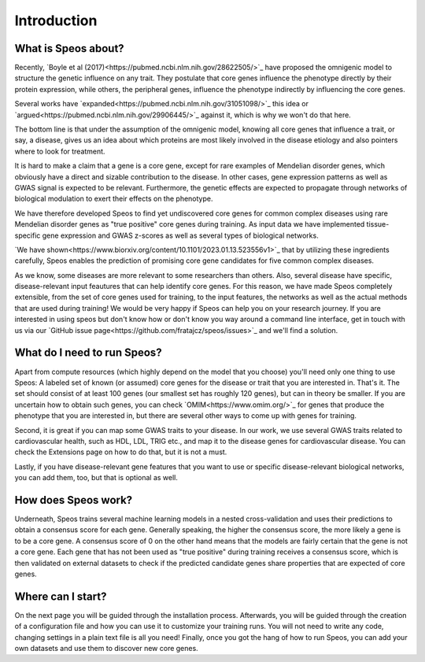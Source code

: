Introduction
============

What is Speos about?
--------------------

Recently, `Boyle et al (2017)<https://pubmed.ncbi.nlm.nih.gov/28622505/>`_ have proposed the omnigenic model to structure the genetic influence on any trait. They postulate that core genes influence the phenotype directly by their protein expression, while others, the peripheral genes, influence the phenotype indirectly by influencing the core genes.

Several works have `expanded<https://pubmed.ncbi.nlm.nih.gov/31051098/>`_ this idea or `argued<https://pubmed.ncbi.nlm.nih.gov/29906445/>`_ against it, which is why we won't do that here.

The bottom line is that under the assumption of the omnigenic model, knowing all core genes that influence a trait, or say, a disease, gives us an idea about which proteins are most likely involved in the disease etiology and also pointers where to look for treatment.

It is hard to make a claim that a gene is a core gene, except for rare examples of Mendelian disorder genes, which obviously have a direct and sizable contribution to the disease. In other cases, gene expression patterns as well as GWAS signal is expected to be relevant. Furthermore, the genetic effects are expected to propagate through networks of biological modulation to exert their effects on the phenotype.

We have therefore developed Speos to find yet undiscovered core genes for common complex diseases using rare Mendelian disorder genes as "true positive" core genes during training.
As input data we have implemented tissue-specific gene expression and GWAS z-scores as well as several types of biological networks. 

`We have shown<https://www.biorxiv.org/content/10.1101/2023.01.13.523556v1>`_ that by utilizing these ingredients carefully, Speos enables the prediction of promising core gene candidates for five common complex diseases.

As we know, some diseases are more relevant to some researchers than others. Also, several disease have specific, disease-relevant input feautures that can help identify core genes. 
For this reason, we have made Speos completely extensible, from the set of core genes used for training, to the input features, the networks as well as the actual methods that are used during training!
We would be very happy if Speos can help you on your research journey. If you are interested in using speos but don't know how or don't know you way around a command line interface, get in touch with us via our `GitHub issue page<https://github.com/fratajcz/speos/issues>`_ and we'll find a solution.

What do I need to run Speos?
----------------------------

Apart from compute resources (which highly depend on the model that you choose) you'll need only one thing to use Speos: A labeled set of known (or assumed) core genes for the disease or trait that you are interested in. That's it. The set should consist of at least 100 genes (our smallest set has roughly 120 genes), but can in theory be smaller. If you are uncertain how to obtain such genes, you can check `OMIM<https://www.omim.org/>`_ for genes that produce the phenotype that you are interested in, but there are several other ways to come up with genes for training.

Second, it is great if you can map some GWAS traits to your disease. In our work, we use several GWAS traits related to cardiovascular health, such as HDL, LDL, TRIG etc., and map it to the disease genes for cardiovascular disease. You can check the Extensions page on how to do that, but it is not a must.

Lastly, if you have disease-relevant gene features that you want to use or specific disease-relevant biological networks, you can add them, too, but that is optional as well.

How does Speos work?
--------------------

Underneath, Speos trains several machine learning models in a nested cross-validation and uses their predictions to obtain a consensus score for each gene. Generally speaking, the higher the consensus score, the more likely a gene is to be a core gene.
A consensus score of 0 on the other hand means that the models are fairly certain that the gene is not a core gene. Each gene that has not been used as "true positive" during training receives a consensus score, which is then validated on external datasets to check if the predicted candidate genes share properties that are expected of core genes.

Where can I start?
------------------

On the next page you will be guided through the installation process. Afterwards, you will be guided through the creation of a configuration file and how you can use it to customize your training runs. You will not need to write any code, changing settings in a plain text file is all you need! Finally, once you got the hang of how to run Speos, you can add your own datasets and use them to discover new core genes.
